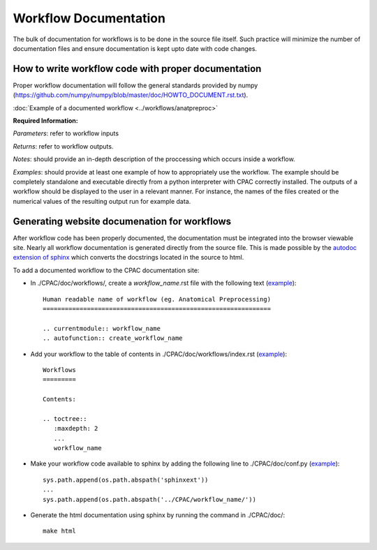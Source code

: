 .. _workflow_documentation:

**********************
Workflow Documentation
**********************
The bulk of documentation for workflows is to be done in the source file itself.  Such practice will minimize the number of documentation files and ensure documentation is kept upto date with code changes.


.. _documenting_workflows:

How to write workflow code with proper documentation
====================================================

Proper workflow documentation will follow the general standards provided by numpy (https://github.com/numpy/numpy/blob/master/doc/HOWTO_DOCUMENT.rst.txt).

:doc:`Example of a documented workflow <../workflows/anatpreproc>`

**Required Information:**

*Parameters*: refer to workflow inputs

*Returns*: refer to workflow outputs.

*Notes*: should provide an in-depth description of the proccessing which occurs inside a workflow.

*Examples*: should provide at least one example of how to appropriately use the workflow.  The example should be completely standalone and executable directly from a python interpreter with CPAC correctly installed.  The outputs of a workflow should be displayed to the user in a relevant manner.  For instance, the names of the files created or the numerical values of the resulting output run for example data.

Generating website documenation for workflows
=============================================

After workflow code has been properly documented, the documentation must be integrated into the browser viewable site.  Nearly all workflow documentation is generated directly from the source file.  This is made possible by the `autodoc extension of sphinx <http://sphinx.pocoo.org/ext/autodoc.html>`_ which converts the docstrings located in the source to html.

To add a documented workflow to the CPAC documentation site:

* In ./CPAC/doc/workflows/, create a *workflow_name*.rst file with the following text (`example <https://raw.github.com/openconnectome/C-PAC/master/doc/workflows/anatpreproc.rst>`_)::

    Human readable name of workflow (eg. Anatomical Preprocessing)
    ==============================================================
    
    .. currentmodule:: workflow_name
    .. autofunction:: create_workflow_name


* Add your workflow to the table of contents in ./CPAC/doc/workflows/index.rst (`example <https://raw.github.com/openconnectome/C-PAC/master/doc/workflows/index.rst>`_)::

    Workflows
    =========

    Contents:

    .. toctree::
       :maxdepth: 2
       ...
       workflow_name

* Make your workflow code available to sphinx by adding the following line to ./CPAC/doc/conf.py (`example <https://github.com/openconnectome/C-PAC/blob/master/doc/conf.py#L29>`_)::

    sys.path.append(os.path.abspath('sphinxext'))
    ...
    sys.path.append(os.path.abspath('../CPAC/workflow_name/'))

* Generate the html documentation using sphinx by running the command in ./CPAC/doc/::

    make html
